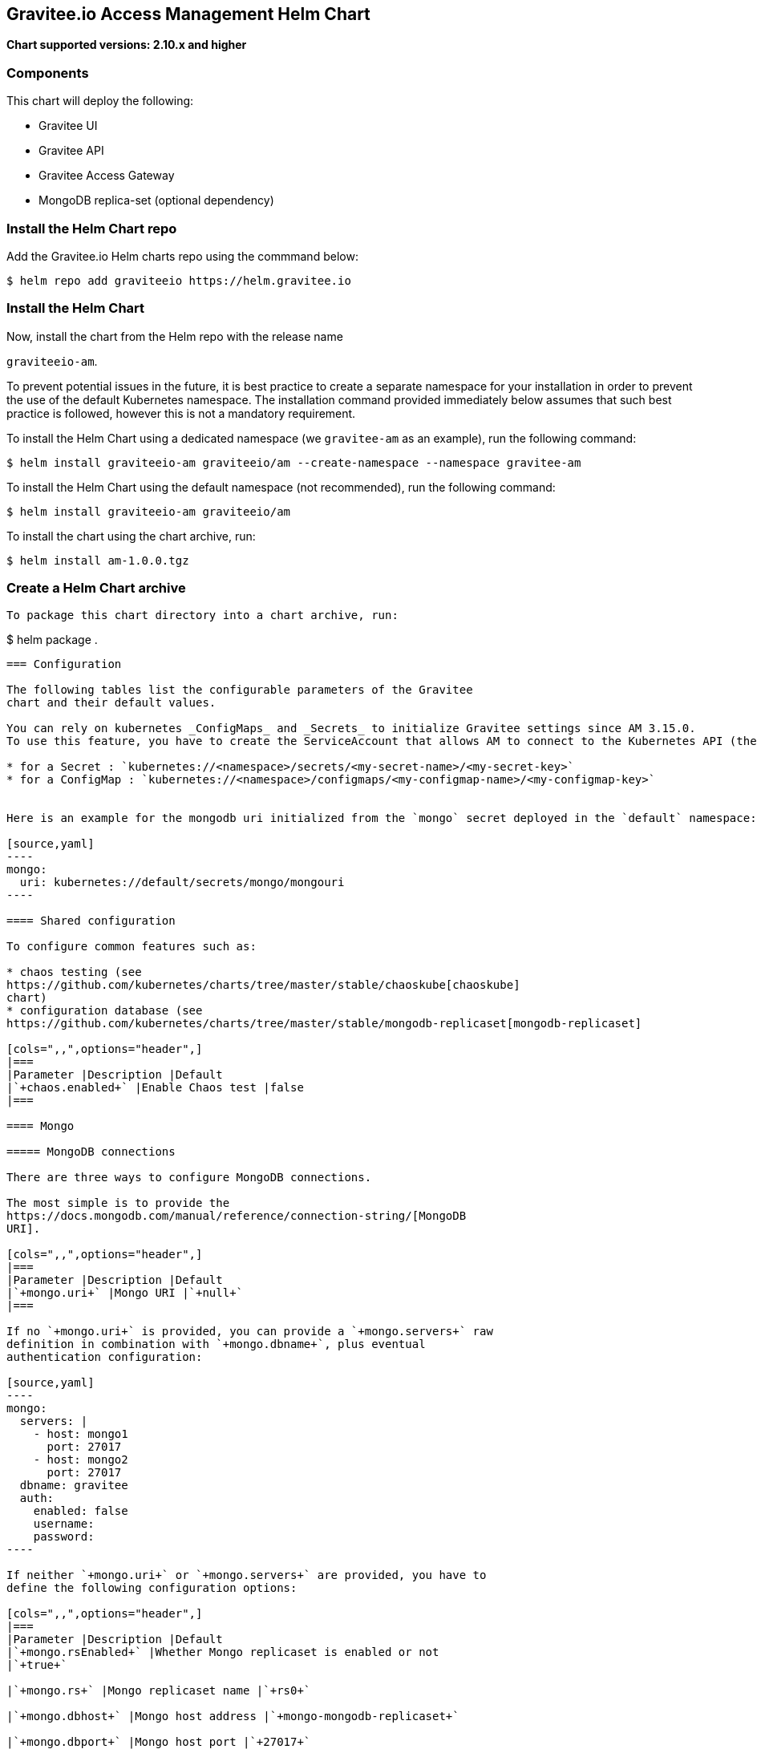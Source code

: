 [[graviteeio-access-management-helm-chart]]
== Gravitee.io Access Management Helm Chart

*Chart supported versions: 2.10.x and higher*

=== Components

This chart will deploy the following:

* Gravitee UI
* Gravitee API
* Gravitee Access Gateway
* MongoDB replica-set (optional dependency)

=== Install the Helm Chart repo

Add the Gravitee.io Helm charts repo using the commmand below:

....
$ helm repo add graviteeio https://helm.gravitee.io
....


=== Install the Helm Chart


Now, install the chart from the Helm repo with the release name

`+graviteeio-am+`.

To prevent potential issues in the future, it is best practice to create a separate namespace for your installation in order to prevent the use of the default Kubernetes namespace. The installation command provided immediately below assumes that such best practice is followed, however this is not a mandatory requirement.

To install the Helm Chart using a dedicated namespace (we `+gravitee-am+` as an example), run the following command:

[source,bash]
----
$ helm install graviteeio-am graviteeio/am --create-namespace --namespace gravitee-am
----

To install the Helm Chart using the default namespace (not recommended), run the following command:

[source,bash]
----
$ helm install graviteeio-am graviteeio/am
----

To install the chart using the chart archive, run:

....
$ helm install am-1.0.0.tgz
....


=== Create a Helm Chart archive


....

To package this chart directory into a chart archive, run:

....
$ helm package .
....


=== Configuration

The following tables list the configurable parameters of the Gravitee
chart and their default values.

You can rely on kubernetes _ConfigMaps_ and _Secrets_ to initialize Gravitee settings since AM 3.15.0.
To use this feature, you have to create the ServiceAccount that allows AM to connect to the Kubernetes API (the helm chart should do it by default) and then you simply have to define your application settings like this:

* for a Secret : `kubernetes://<namespace>/secrets/<my-secret-name>/<my-secret-key>`
* for a ConfigMap : `kubernetes://<namespace>/configmaps/<my-configmap-name>/<my-configmap-key>`


Here is an example for the mongodb uri initialized from the `mongo` secret deployed in the `default` namespace:

[source,yaml]
----
mongo:
  uri: kubernetes://default/secrets/mongo/mongouri
----

==== Shared configuration

To configure common features such as:

* chaos testing (see
https://github.com/kubernetes/charts/tree/master/stable/chaoskube[chaoskube]
chart)
* configuration database (see
https://github.com/kubernetes/charts/tree/master/stable/mongodb-replicaset[mongodb-replicaset]

[cols=",,",options="header",]
|===
|Parameter |Description |Default
|`+chaos.enabled+` |Enable Chaos test |false
|===

==== Mongo

===== MongoDB connections

There are three ways to configure MongoDB connections.

The most simple is to provide the
https://docs.mongodb.com/manual/reference/connection-string/[MongoDB
URI].

[cols=",,",options="header",]
|===
|Parameter |Description |Default
|`+mongo.uri+` |Mongo URI |`+null+`
|===

If no `+mongo.uri+` is provided, you can provide a `+mongo.servers+` raw
definition in combination with `+mongo.dbname+`, plus eventual
authentication configuration:

[source,yaml]
----
mongo:
  servers: |
    - host: mongo1
      port: 27017
    - host: mongo2
      port: 27017
  dbname: gravitee
  auth:
    enabled: false
    username:
    password:
----

If neither `+mongo.uri+` or `+mongo.servers+` are provided, you have to
define the following configuration options:

[cols=",,",options="header",]
|===
|Parameter |Description |Default
|`+mongo.rsEnabled+` |Whether Mongo replicaset is enabled or not
|`+true+`

|`+mongo.rs+` |Mongo replicaset name |`+rs0+`

|`+mongo.dbhost+` |Mongo host address |`+mongo-mongodb-replicaset+`

|`+mongo.dbport+` |Mongo host port |`+27017+`

|`+mongo.dbname+` |Mongo DB name |`+gravitee+`

|`+mongo.auth.enabled+` |Enable Mongo DB authentication |`+false+`

|`+mongo.auth.username+` |Mongo DB username |`+null+`

|`+mongo.auth.password+` |Mongo DB password |`+null+`
|===

===== Other keys

[cols=",,",options="header",]
|===
|Parameter |Description |Default
|`+mongo.sslEnabled+` |Enable SSL connection to MongoDB |`+false+`
|`+mongo.socketKeepAlive+` |Enable keep alive for socket |`+false+`
|===

==== Mongo ReplicaSet

[cols=",,",options="header",]
|===
|Parameter |Description |Default
|`+mongodb-replicaset.enabled+` |Enable deployment of Mongo replicaset
|`+false+`
|===

See
https://github.com/helm/charts/tree/master/stable/mongodb-replicaset[MongoDB
replicaset] for detailed documentation on helm chart.

[[graviteeio-configuration]]
==== Gravitee.io Configuration

[cols=",,,",options="header",]
|===
|Key |Type |Default |Description
|api.autoscaling.enabled |bool |`+true+` |

|api.autoscaling.maxReplicas |int |`+3+` |

|api.autoscaling.minReplicas |int |`+1+` |

|api.autoscaling.targetAverageUtilization |int |`+50+` |

|api.autoscaling.targetMemoryAverageUtilization |int |`+80+` |

|api.enabled |bool |`+true+` |

|api.http.services.core.http.authentication.password |string
|`+"adminadmin"+` |

|api.http.services.core.http.host |string |`+"localhost"+` |

|api.http.services.core.http.port |int |`+18093+` |

|api.http.services.core.ingress.enabled |bool |`+false+` |

|api.http.services.core.service.enabled |bool |`+false+` |

|api.http.host |string |`+"0.0.0.0"+` |

|api.http.port |bool |`+8093+` |

|api.http.idleTimeout |int |`+30000+` |

|api.http.acceptors |int |`+-1+` |

|api.http.selectors |int |`+-1+` |

|api.http.outputBufferSize |int |`+32768+` |

|api.http.requestHeaderSize |int |`+8192+` |

|api.http.responseHeaderSize |int |`+8192+` |

|api.http.pool.minThreads |int |`+10+` |

|api.http.pool.maxThreads |int |`+200+` |

|api.http.pool.idleTimeout |int |`+60000+` |

|api.http.pool.queueSize |int |`+6000+` |

|api.http.pool.accesslog.enabled |boolean |`+true+` |

|api.http.pool.accesslog.path |string |`+${gravitee.home}/logs/gravitee_accesslog_yyyy_mm_dd.log}+` |

|api.image.pullPolicy |string |`+"Always"+` |

|api.image.repository |string |`+"graviteeio/am-management-api"+` |

|api.ingress.annotations."ingress.kubernetes.io/configuration-snippet"
|string
|`+"etag on;\nproxy_pass_header ETag;\nproxy_set_header if-match \"\";\n"+`
|

|api.ingress.annotations."kubernetes.io/ingress.class" |string
|`+"nginx"+` |

|api.ingress.enabled |bool |`+true+` |

|api.ingress.hosts[0].host |string |`+"am.example.com"+` |

|api.ingress.path |string |`+"/management"+` |

|api.ingress.tls[0].hosts[0] |string |`+"am.example.com"+` |

|api.ingress.tls[0].secretName |string |`+"api-custom-cert"+` |

|api.jwt.secret |string |`+"s3cR3t4grAv1t3310AMS1g1ingDftK3y"+` |

|api.logging.debug |bool |`+false+` |

|api.logging.file.enabled |bool |`+true+` |

|api.logging.file.encoderPattern |string
|`+"%d{HH:mm:ss.SSS} [%thread] %-5level %logger{36} - %msg%n%n"+` |

|api.logging.file.rollingPolicy |string
|`+"\u003crollingPolicy class=\"ch.qos.logback.core.rolling.TimeBasedRollingPolicy\"\u003e\n    \u003c!-- daily rollover --\u003e\n    \u003cfileNamePattern\u003e${gravitee.management.log.dir}/gravitee_%d{yyyy-MM-dd}.log\u003c/fileNamePattern\u003e\n    \u003c!-- keep 30 days' worth of history --\u003e\n    \u003cmaxHistory\u003e30\u003c/maxHistory\u003e\n\u003c/rollingPolicy\u003e\n"+`
|

|api.logging.graviteeLevel |string |`+"DEBUG"+` |

|api.logging.jettyLevel |string |`+"INFO"+` |

|api.logging.stdout.encoderPattern |string
|`+"%d{HH:mm:ss.SSS} [%thread] %-5level %logger{36} - %msg%n"+` |

|api.name |string |`+"management-api"+` |

|api.reloadOnConfigChange |bool |`+true+` |

|api.replicaCount |int |`+1+` |

|api.resources.limits.cpu |string |`+"500m"+` |

|api.resources.limits.memory |string |`+"1024Mi"+` |

|api.resources.requests.cpu |string |`+"200m"+` |

|api.resources.requests.memory |string |`+"512Mi"+` |

|api.restartPolicy |string |`+"OnFailure"+` |

|api.service.externalPort |int |`+83+` |

|api.service.internalPort |int |`+8093+` |

|api.service.internalPortName |string |`+http+` |

|api.service.type |string |`+"ClusterIP"+` |

|api.ssl.clientAuth |bool |`+false+` |

|api.ssl.enabled |bool |`+false+` |

|api.updateStrategy.rollingUpdate.maxUnavailable |int |`+1+` |

|api.updateStrategy.type |string |`+"RollingUpdate"+` |

|chaos.enabled |bool |`+false+` |

|gateway.autoscaling.enabled |bool |`+true+` |

|gateway.autoscaling.maxReplicas |int |`+3+` |

|gateway.autoscaling.minReplicas |int |`+1+` |

|gateway.autoscaling.targetAverageUtilization |int |`+50+` |

|gateway.autoscaling.targetMemoryAverageUtilization |int |`+80+` |

|gateway.enabled |bool |`+true+` |

|gateway.image.pullPolicy |string |`+"Always"+` |

|gateway.image.repository |string |`+"graviteeio/am-gateway"+` |

|gateway.http.cookie.secure |bool |`+false+` |

|gateway.http.cookie.sameSite |string |`+"Lax"+` |

|gateway.http.cookie.session.name |string |`+"GRAVITEE_IO_AM_SESSION"+` |

|gateway.http.cookie.session.timeout |int |`+1800000+` |

|gateway.ingress.annotations."kubernetes.io/app-root" |string
|`+"/auth"+` |

|gateway.ingress.annotations."kubernetes.io/ingress.class" |string
|`+"nginx"+` |

|gateway.ingress.annotations."kubernetes.io/rewrite-target" |string
|`+"/auth"+` |

|gateway.ingress.annotations."nginx.ingress.kubernetes.io/enable-rewrite-log"
|string |`+"true"+` |

|gateway.ingress.annotations."nginx.ingress.kubernetes.io/ssl-redirect"
|string |`+"false"+` |

|gateway.ingress.enabled |bool |`+true+` |

|gateway.ingress.hosts[0] |string |`+"am.example.com"+` |

|gateway.ingress.path |string |`+"/auth"+` |

|gateway.ingress.tls[0].hosts[0] |string |`+"am.example.com"+` |

|gateway.ingress.tls[0].secretName |string |`+"api-custom-cert"+` |

|gateway.jwt.secret |string |`+"s3cR3t4grAv1t3310AMS1g1ingDftK3y"+` |

|gateway.logging.debug |bool |`+false+` |

|gateway.logging.file.enabled |bool |`+true+` |

|gateway.logging.file.encoderPattern |string
|`+"%d{HH:mm:ss.SSS} [%thread] [%X{api}] %-5level %logger{36} - %msg%n"+`
|

|gateway.logging.file.rollingPolicy |string
|`+"\u003crollingPolicy class=\"ch.qos.logback.core.rolling.TimeBasedRollingPolicy\"\u003e\n    \u003c!-- daily rollover --\u003e\n    \u003cfileNamePattern\u003e${gravitee.home}/logs/gravitee_%d{yyyy-MM-dd}.log\u003c/fileNamePattern\u003e\n    \u003c!-- keep 30 days' worth of history --\u003e\n    \u003cmaxHistory\u003e30\u003c/maxHistory\u003e\n\u003c/rollingPolicy\u003e\n"+`
|

|gateway.logging.graviteeLevel |string |`+"DEBUG"+` |

|gateway.logging.jettyLevel |string |`+"WARN"+` |

|gateway.logging.stdout.encoderPattern |string
|`+"%d{HH:mm:ss.SSS} [%thread] [%X{api}] %-5level %logger{36} - %msg%n"+`
|

|gateway.name |string |`+"gateway"+` |

|gateway.reloadOnConfigChange |bool |`+true+` |

|gateway.replicaCount |int |`+1+` |

|gateway.resources.limits.cpu |string |`+"500m"+` |

|gateway.resources.limits.memory |string |`+"512Mi"+` |

|gateway.resources.requests.cpu |string |`+"200m"+` |

|gateway.resources.requests.memory |string |`+"256Mi"+` |

|gateway.service.externalPort |int |`+82+` |

|gateway.service.internalPort |int |`+8092+` |

|gateway.service.internalPortName |string |`+http+` |

|gateway.service.type |string |`+"ClusterIP"+` |

|gateway.ssl.clientAuth |bool |`+false+` |

|gateway.ssl.enabled |bool |`+false+` |

|gateway.type |string |`+"Deployment"+` |

|mongo.auth.enabled |bool |`+false+` |

|mongo.auth.password |string |`+nil+` |

|mongo.auth.source |string |`+"admin"+` |

|mongo.auth.username |string |`+nil+` |

|mongo.connectTimeoutMS |int |`+30000+` |

|mongo.dbhost |string |`+"mongo-mongodb-replicaset"+` |

|mongo.dbname |string |`+"gravitee"+` |

|mongo.dbport |int |`+27017+` |

|mongo.rs |string |`+"rs0"+` |

|mongo.rsEnabled |bool |`+true+` |

|mongo.socketKeepAlive |bool |`+false+` |

|mongo.sslEnabled |bool |`+false+` |

|mongodb-replicaset.auth.adminPassword |string |`+"password"+` |

|mongodb-replicaset.auth.adminUser |string |`+"username"+` |

|mongodb-replicaset.auth.enabled |bool |`+false+` |

|mongodb-replicaset.auth.key |string |`+"keycontent"+` |

|mongodb-replicaset.auth.metricsPassword |string |`+"password"+` |

|mongodb-replicaset.auth.metricsUser |string |`+"metrics"+` |

|mongodb-replicaset.configmap |object |`+{}+` |

|mongodb-replicaset.enabled |bool |`+false+` |

|mongodb-replicaset.image.repository |string |`+"mongo"+` |

|mongodb-replicaset.image.tag |float |`+3.6+` |

|mongodb-replicaset.persistentVolume.accessModes[0] |string
|`+"ReadWriteOnce"+` |

|mongodb-replicaset.persistentVolume.enabled |bool |`+true+` |

|mongodb-replicaset.persistentVolume.size |string |`+"1Gi"+` |

|mongodb-replicaset.replicaSetName |string |`+"rs0"+` |

|mongodb-replicaset.replicas |int |`+3+` |

|mongodb-replicaset.resources.limits.cpu |string |`+"500m"+` |

|mongodb-replicaset.resources.limits.memory |string |`+"512Mi"+` |

|mongodb-replicaset.resources.requests.cpu |string |`+"100m"+` |

|mongodb-replicaset.resources.requests.memory |string |`+"256Mi"+` |

|smtp.enabled |bool |`+true+` |

|smtp.from |string |`+"info@example.com"+` |

|smtp.host |string |`+"smtp.example.com"+` |

|smtp.password |string |`+"example.com"+` |

|smtp.port |int |`+25+` |

|smtp.properties.auth |bool |`+true+` |

|smtp.properties.starttlsEnable |bool |`+false+` |

|smtp.subject |string |`+"[gravitee] %s"+` |

|smtp.username |string |`+"info@example.com"+` |

|ui.autoscaling.enabled |bool |`+true+` |

|ui.autoscaling.maxReplicas |int |`+3+` |

|ui.autoscaling.minReplicas |int |`+1+` |

|ui.autoscaling.targetAverageUtilization |int |`+50+` |

|ui.autoscaling.targetMemoryAverageUtilization |int |`+80+` |

|ui.enabled |bool |`+true+` |

|ui.image.pullPolicy |string |`+"Always"+` |

|ui.image.repository |string |`+"graviteeio/am-management-ui"+` |

|ui.ingress.annotations."ingress.kubernetes.io/configuration-snippet"
|string |`+"etag on;\nproxy_pass_header ETag;\n"+` |

|ui.ingress.annotations."kubernetes.io/app-root" |string |`+"/"+` |

|ui.ingress.annotations."kubernetes.io/ingress.class" |string
|`+"nginx"+` |

|ui.ingress.annotations."kubernetes.io/rewrite-target" |string |`+"/"+`
|

|ui.ingress.enabled |bool |`+true+` |

|ui.ingress.hosts[0] |string |`+"am.example.com"+` |

|ui.ingress.path |string |`+"/"+` |

|ui.ingress.tls[0].hosts[0] |string |`+"am.example.com"+` |

|ui.ingress.tls[0].secretName |string |`+"api-custom-cert"+` |

|ui.name |string |`+"management-ui"+` |

|ui.replicaCount |int |`+1+` |

|ui.resources.limits.cpu |string |`+"100m"+` |

|ui.resources.limits.memory |string |`+"128Mi"+` |

|ui.resources.requests.cpu |string |`+"50m"+` |

|ui.resources.requests.memory |string |`+"64Mi"+` |

|ui.service.externalPort |int |`+8002+` |

|ui.service.internalPort |int |`+80+` |

|ui.service.internalPortName |string |`+http+` |

|ui.service.name |string |`+"nginx"+` |

|ui.service.type |string |`+"ClusterIP"+` |
|===


== OpenShift

The Gravitee.io Access Management Helm Chart supports OpenShift > 3.10
This chart is only supporting Ingress standard objects and not the specific OpenShift Routes, reason why OpenShift is supported started from 3.10.

There are two major considerations to have in mind when deploying Gravitee.io Access Management within OpenShift:
1_ Use full host domain instead of paths for all the components (ingress paths are not well supported by OpenShift)
2_ Override the security context to let OpenShift to define automatically the user-id and the group-id to run the containers.

Here is an example regarding the UI component:

[source,yaml]
----
ui:
  securityContext:
    runAsUser: null
    runAsGroup: null
    runAsNonRoot: true
----

By setting the value to `null` for `runAsUser` and `runAsGroup` it forces OpenShift to define the correct values for you while deploying the Helm Chart.
